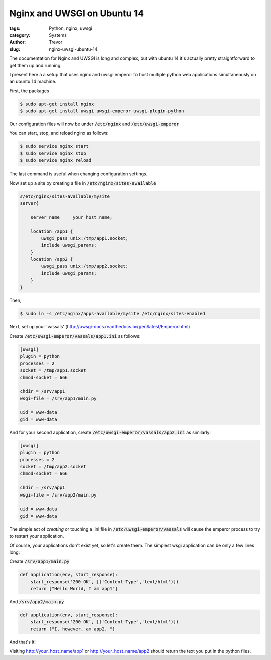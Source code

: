 Nginx and UWSGI on Ubuntu 14
============================

:tags: Python, nginx, uwsgi
:category: Systems
:author: Trevor
:slug: nginx-uwsgi-ubuntu-14

The documentation for Nginx and UWSGI is long and complex, but with ubuntu 14
it's actually pretty straightforward to get them up and running.

I present here a a setup that uses nginx and uwsgi emperor to host
multiple python web applications simultaneously on an ubuntu 14 machine.

First, the packages

.. code-block:: sh

    $ sudo apt-get install nginx
    $ sudo apt-get install uwsgi uwsgi-emperor uwsgi-plugin-python
    
    
Our configuration files will now be under :code:`/etc/nginx` and :code:`/etc/uwsgi-emperor`

You can start, stop, and reload nginx as follows:

.. code-block:: sh

    $ sudo service nginx start
    $ sudo service nginx stop
    $ sudo service nginx reload
    
The last command is useful when changing configuration settings.

Now set up a site by creating a file in :code:`/etc/nginx/sites-available`

.. code-block:: sh
    
    #/etc/nginx/sites-available/mysite
    server{
    
        server_name     your_host_name;
        
        location /app1 {
            uwsgi_pass unix:/tmp/app1.socket;
            include uwsgi_params;
        }
        location /app2 {
            uwsgi_pass unix:/tmp/app2.socket;
            include uwsgi_params;
        }
    }

    
Then,

.. code-block:: sh

    $ sudo ln -s /etc/nginx/apps-available/mysite /etc/nginx/sites-enabled
    
    

.. alert-warning::
    **Warning**
    
    A previous version of this tutorial had the sockets placed in :code:`/run/uwsgi`. 
    This was a mistake, because under Ubuntu :code:`/run` is mounted as a :code:`tmpfs`, and its content will be deleted on reboot
    Your uwsgi sub-directory will vanish and the uwsgi services will not restart.


Next, set up your 'vassals' (http://uwsgi-docs.readthedocs.org/en/latest/Emperor.html)

Create  :code:`/etc/uwsgi-emperor/vassals/app1.ini` as follows:

.. code-block:: ini

    [uwsgi]
    plugin = python
    processes = 2
    socket = /tmp/app1.socket
    chmod-socket = 666
    
    chdir = /srv/app1
    wsgi-file = /srv/app1/main.py
      
    uid = www-data
    gid = www-data


And for your second application, create  :code:`/etc/uwsgi-emperor/vassals/app2.ini` as similarly:

.. code-block:: ini

    [uwsgi]
    plugin = python
    processes = 2
    socket = /tmp/app2.socket
    chmod-socket = 666
    
    chdir = /srv/app1
    wsgi-file = /srv/app2/main.py
      
    uid = www-data
    gid = www-data
    
    
    
The simple act of *creating* or touching a .ini file in :code:`/etc/uwsgi-emperor/vassals` will cause
the emperor process to try to restart your application.

Of course, your applications don't exist yet, so let's create them.  The simplest wsgi
application can be only a few lines long:

Create :code:`/srv/app1/main.py`

.. code-block:: python

    def application(env, start_response):
        start_response('200 OK', [('Content-Type','text/html')])
        return ["Hello World, I am app1"]
        

And :code:`/srv/app2/main.py`

.. code-block:: python

    def application(env, start_response):
        start_response('200 OK', [('Content-Type','text/html')])
        return ["I, however, am app2. "]
        

        
And that's it!

Visiting http://your_host_name/app1 or http://your_host_name/app2 should return the text 
you put in the python files.
